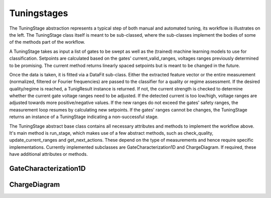 .. _tuningstages:

Tuningstages
============

The TuningStage abstraction represents a typical step of both manual and
automated tuning, its workflow is illustrates on the left. The TuningStage
class itself is meant to be sub-classed, where the sub-classes implement the
bodies of some of the methods part of the workflow.

A TuningStage takes as input a list of gates to be swept as well as the
(trained) machine learning models to use for classification. Setpoints are
calculated based on the gates' current_valid_ranges, voltages ranges
previously determined to be promising. The current method returns linearly
spaced setpoints but is meant to be changed in the future.

Once the data is taken, it is fitted via a DataFit sub-class. Either the
extracted feature vector or the entire measurement (normalized, filtered
or Fourier frequencies) are passed to the classifier for a quality or regime
assessment.
If the desired quality/regime is reached, a TunigResult instance is returned.
If not, the current strength is checked to determine whether the current gate
voltage ranges need to be adjusted. If the detected current is too low/high,
voltage ranges are adjusted towards more positive/negative values.
If the new ranges do not exceed the gates' safety ranges, the measurement
loop resumes by calculating new setpoints. If the gates' ranges cannot be
changes, the TuningStage returns an instance of a TuningStage indicating a
non-successful stage.

The TuningStage abstract base class contains all necessary attributes and
methods to implement the workflow above. It's main method is run_stage,
which makes use of a few abstract methods, such as check_quality,
update_current_ranges and get_next_actions. These depend on the type of
measurements and hence require specific implementations. Currently implemented
subclasses are GateCharacterization1D and ChargeDiagram. If required, these
have additional attributes or methods.


GateCharacterization1D
----------------------

ChargeDiagram
-------------
